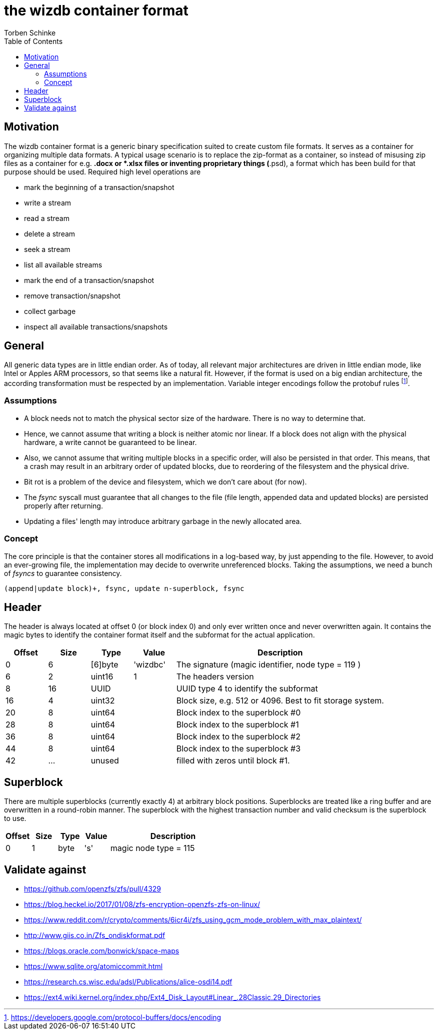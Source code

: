 = the wizdb container format
:toc:
Torben Schinke

== Motivation

The wizdb container format is a generic binary specification suited to create custom file formats.
It serves as a container for organizing multiple data formats.
A typical usage scenario is to replace the zip-format as a container, so instead of misusing zip files as a container for e.g. *.docx or *.xlsx files or inventing proprietary things (*.psd), a format which has been build for that purpose should be used.
Required high level operations are

* mark the beginning of a transaction/snapshot
* write a stream
* read a stream
* delete a stream
* seek a stream
* list all available streams
* mark the end of a transaction/snapshot
* remove transaction/snapshot
* collect garbage
* inspect all available transactions/snapshots

== General

All generic data types are in little endian order.
As of today, all relevant major architectures are driven in little endian mode, like Intel or Apples ARM processors, so that seems like a natural fit.
However, if the format is used on a big endian architecture, the according transformation must be respected by an implementation.
Variable integer encodings follow the protobuf rules footnote:[https://developers.google.com/protocol-buffers/docs/encoding].


=== Assumptions

* A block needs not to match the physical sector size of the hardware. There is no way to determine that.
* Hence, we cannot assume that writing a block is neither atomic nor linear. If a block does not align
with the physical hardware, a write cannot be guaranteed to be linear.
* Also, we cannot assume that writing multiple blocks in a specific order, will also be persisted in that order.
This means, that a crash may result in an arbitrary order of updated blocks, due to reordering of the filesystem and
the physical drive.
* Bit rot is a problem of the device and filesystem, which we don't care about (for now).
* The _fsync_ syscall must guarantee that all changes to the file (file length, appended data and updated blocks)
are persisted properly after returning.
* Updating a files' length may introduce arbitrary garbage in the newly allocated area.

=== Concept

The core principle is that the container stores all modifications in a log-based way, by just appending to the file.
However, to avoid an ever-growing file, the implementation may decide to overwrite unreferenced blocks. Taking the
assumptions, we need a bunch of _fsyncs_ to guarantee consistency.

`(append|update block)+, fsync, update n-superblock, fsync`


== Header

The header is always located at offset 0 (or block index 0) and only ever written once and never overwritten again.
It contains the magic bytes to identify the container format itself and the subformat for the actual application.

[cols="1,1,1,1,5",options="header"]
|===
| Offset | Size | Type       | Value | Description
| 0      | 6    | [6]byte    | 'wizdbc' | The signature (magic identifier, node type = 119 ) +
| 6      | 2    | uint16     | 1 | The headers version +
| 8      |16    | UUID       |   | UUID type 4 to identify the subformat +
|16      | 4    | uint32     |  | Block size, e.g. 512 or 4096. Best to fit storage system. +
|20      | 8    | uint64     |  | Block index to the superblock #0 +
|28      | 8    | uint64     |  | Block index to the superblock #1 +
|36      | 8    | uint64     |  | Block index to the superblock #2 +
|44      | 8    | uint64     |  | Block index to the superblock #3 +
|42      | ...   | unused |  | filled with zeros until block #1. +
|===

== Superblock

There are multiple superblocks (currently exactly 4) at arbitrary block positions.
Superblocks are treated like a ring buffer and are overwritten in a round-robin manner.
The superblock with the highest transaction number and valid checksum is the superblock to use.

[cols="1,1,1,1,5",options="header"]
|===
| Offset | Size | Type       | Value | Description
| 0      | 1    | byte       | 's' | magic node type = 115 +
|===

== Validate against

* https://github.com/openzfs/zfs/pull/4329
* https://blog.heckel.io/2017/01/08/zfs-encryption-openzfs-zfs-on-linux/
* https://www.reddit.com/r/crypto/comments/6icr4i/zfs_using_gcm_mode_problem_with_max_plaintext/
* http://www.giis.co.in/Zfs_ondiskformat.pdf
* https://blogs.oracle.com/bonwick/space-maps
* https://www.sqlite.org/atomiccommit.html
* https://research.cs.wisc.edu/adsl/Publications/alice-osdi14.pdf
* https://ext4.wiki.kernel.org/index.php/Ext4_Disk_Layout#Linear_.28Classic.29_Directories